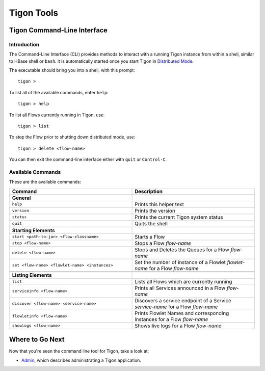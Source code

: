 .. :author: Cask Data, Inc.
   :description: Command-line interface
   :copyright: Copyright © 2014 Cask Data, Inc.

============================================
Tigon Tools
============================================

Tigon Command-Line Interface
============================

Introduction
------------

The Command-Line Interface (CLI) provides methods to interact with a running Tigon
instance from within a shell, similar to HBase shell or ``bash``. It is automatically
started once you start Tigon in `Distributed Mode </admin#distributed-mode>`__.

.. highlight:: console

The executable should bring you into a shell, with this prompt::

  tigon >

To list all of the available commands, enter ``help``::

  tigon > help

To list all Flows currently running in Tigon, use::

  tigon > list
  
To stop the Flow prior to shutting down distributed mode, use::

  tigon > delete <flow-name>

You can then exit the command-line interface either with ``quit`` or ``Control-C``.

Available Commands
------------------

These are the available commands:

.. csv-table::
   :header: Command,Description
   :widths: 50, 50

   **General**
   ``help``,Prints this helper text
   ``version``,Prints the version
   ``status``,Prints the current Tigon system status
   ``quit``,Quits the shell

   **Starting Elements**
   ``start <path-to-jar> <flow-classname>``,Starts a Flow
   ``stop <flow-name>``,Stops a Flow *flow-name*
   ``delete <flow-name>``,Stops and Deletes the Queues for a Flow *flow-name*
   ``set <flow-name> <flowlet-name> <instances>``,Set the number of instance of a Flowlet *flowlet-name* for a Flow *flow-name*

   **Listing Elements**
   ``list``,Lists all Flows which are currently running
   ``serviceinfo <flow-name>``,Prints all Services announced in a Flow *flow-name*
   ``discover <flow-name> <service-name>``,Discovers a service endpoint of a Service *service-name* for a Flow *flow-name*
   ``flowletinfo <flow-name>``,Prints Flowlet Names and corresponding Instances for a Flow *flow-name*
   ``showlogs <flow-name>``,Shows live logs for a Flow *flow-name*


Where to Go Next
================

Now that you're seen the command line tool for Tigon, take a look at:

- `Admin <admin.html>`__, which describes administrating a Tigon application.

